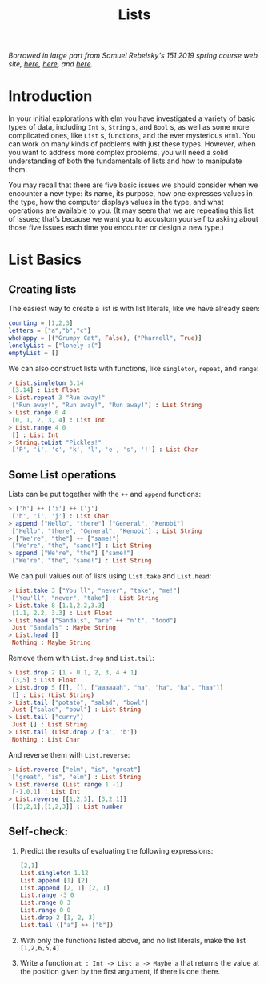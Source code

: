 #+TITLE: Lists

/Borrowed in large part from Samuel Rebelsky's 151 2019 spring course web site,
[[https://www.cs.grinnell.edu/~rebelsky/Courses/CSC151/2019S/readings/list-basics.html][here]], [[https://www.cs.grinnell.edu/~rebelsky/Courses/CSC151/2019S/readings/homogeneous-lists.html][here]], and [[https://www.cs.grinnell.edu/~rebelsky/Courses/CSC151/2019S/readings/homogeneous-lists.html][here]]./

* Introduction

In your initial explorations with elm you have investigated a variety of basic types of data, including ~Int~ s, ~String~ s, and ~Bool~ s, as well as some more complicated ones, like ~List~ s, functions, and the ever mysterious ~Html~. You can work on many kinds of problems with just these types. However, when you want to address more complex problems, you will need a solid understanding of both the fundamentals of lists and how to manipulate them.

You may recall that there are five basic issues we should consider when we encounter a new type: its name, its purpose, how one expresses values in the type, how the computer displays values in the type, and what operations are available to you. (It may seem that we are repeating this list of issues; that’s because we want you to accustom yourself to asking about those five issues each time you encounter or design a new type.)

* List Basics
** Creating lists
The easiest way to create a list is with list literals, like we have already
seen:

#+BEGIN_SRC elm
counting = [1,2,3]
letters = ["a","b","c"]
whoHappy = [("Grumpy Cat", False), ("Pharrell", True)]
lonelyList = ["lonely :("]
emptyList = []
#+END_SRC

We can also construct lists with functions, like ~singleton~, ~repeat~, and
~range~:

#+BEGIN_SRC elm
> List.singleton 3.14
 [3.14] : List Float
> List.repeat 3 "Run away!"
 ["Run away!", "Run away!", "Run away!"] : List String
> List.range 0 4
 [0, 1, 2, 3, 4] : List Int
> List.range 4 0
 [] : List Int
> String.toList "Pickles!"
 ['P', 'i', 'c', 'k', 'l', 'e', 's', '!'] : List Char
#+END_SRC

** Some List operations

Lists can be put together with the ~++~ and ~append~ functions:

#+BEGIN_SRC elm
> ['h'] ++ ['i'] ++ ['j']
 ['h', 'i', 'j'] : List Char
> append ["Hello", "there"] ["General", "Kenobi"]
 ["Hello", "there", "General", "Kenobi"] : List String
> ["We're", "the"] ++ ["same!"]
 ["We're", "the", "same!"] : List String
> append ["We're", "the"] ["same!"]
 ["We're", "the", "same!"] : List String
#+END_SRC


We can pull values out of lists using ~List.take~ and ~List.head~:

#+BEGIN_SRC elm
> List.take 3 ["You'll", "never", "take", "me!"]
 ["You'll", "never", "take"] : List String
> List.take 8 [1.1,2.2,3.3]
 [1.1, 2.2, 3.3] : List Float
> List.head ["Sandals", "are" ++ "n't", "food"]
 Just "Sandals" : Maybe String
> List.head []
 Nothing : Maybe String
#+END_SRC

Remove them with ~List.drop~ and ~List.tail~:

#+BEGIN_SRC elm
> List.drop 2 [1 - 0.1, 2, 3, 4 + 1]
 [3,5] : List Float
> List.drop 5 [[], [], ["aaaaaah", "ha", "ha", "ha", "haa"]]
 [] : List (List String)
> List.tail ["potato", "salad", "bowl"]
 Just ["salad", "bowl"] : List String
> List.tail ["curry"]
 Just [] : List String
> List.tail (List.drop 2 ['a', 'b'])
 Nothing : List Char
#+END_SRC

And reverse them with ~List.reverse~:

#+BEGIN_SRC elm
> List.reverse ["elm", "is", "great"]
 ["great", "is", "elm"] : List String
> List.reverse (List.range 1 -1)
 [-1,0,1] : List Int
> List.reverse [[1,2,3], [3,2,1]]
 [[3,2,1],[1,2,3]] : List number
#+END_SRC

** Self-check:
1. Predict the results of evaluating the following expressions:
    #+BEGIN_SRC elm
    [2,1]
    List.singleton 1.12
    List.append [1] [2]
    List.append [2, 1] [2, 1]
    List.range -3 0
    List.range 0 3
    List.range 0 0
    List.drop 2 [1, 2, 3]
    List.tail (["a"] ++ ["b"])
    #+END_SRC
1. With only the functions listed above, and no list literals, make the list
   ~[1,2,6,5,4]~
1. Write a function ~at : Int -> List a -> Maybe a~ that returns the value at
   the position given by the first argument, if there is one there.
